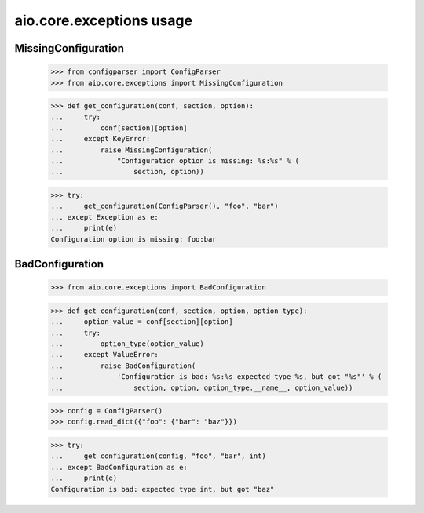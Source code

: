 aio.core.exceptions usage
=========================

MissingConfiguration
--------------------

  >>> from configparser import ConfigParser
  >>> from aio.core.exceptions import MissingConfiguration

  >>> def get_configuration(conf, section, option):
  ...     try:
  ...         conf[section][option]
  ...     except KeyError:
  ...         raise MissingConfiguration(
  ...             "Configuration option is missing: %s:%s" % (
  ...                 section, option))
  
  >>> try:
  ...     get_configuration(ConfigParser(), "foo", "bar")
  ... except Exception as e:
  ...     print(e)
  Configuration option is missing: foo:bar


BadConfiguration
--------------------  
  
  >>> from aio.core.exceptions import BadConfiguration  

  >>> def get_configuration(conf, section, option, option_type):
  ...     option_value = conf[section][option]
  ...     try:
  ...         option_type(option_value)
  ...     except ValueError:
  ...         raise BadConfiguration(
  ...             'Configuration is bad: %s:%s expected type %s, but got "%s"' % (
  ...                 section, option, option_type.__name__, option_value))

  >>> config = ConfigParser()
  >>> config.read_dict({"foo": {"bar": "baz"}})

  >>> try:
  ...     get_configuration(config, "foo", "bar", int)
  ... except BadConfiguration as e:
  ...     print(e)
  Configuration is bad: expected type int, but got "baz"

